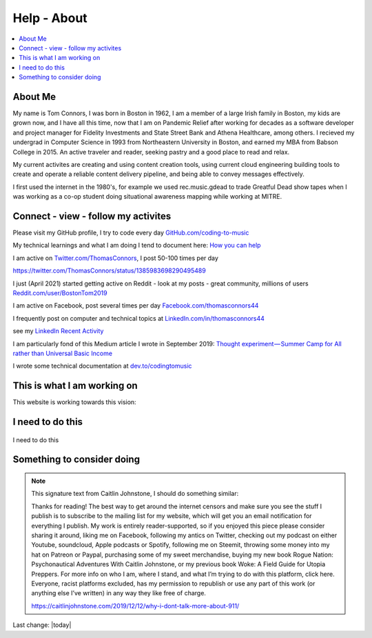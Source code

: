 Help - About
===================

.. contents::
  :local:


About Me
---------------------------------------------------

My name is Tom Connors, I was born in Boston in 1962, I am a member of a large Irish family in Boston, my kids are grown now, and I have all this time, now that I am on Pandemic Relief after working for decades as a software developer and project manager for Fidelity Investments and State Street Bank and Athena Healthcare, among others. I recieved my undergrad in Computer Science in 1993 from Northeastern University in Boston, and earned my MBA from Babson College in 2015. An active traveler and reader, seeking pastry and a good place to read and relax.

My current activites are creating and using content creation tools, using current cloud engineering building tools to create and operate a reliable content delivery pipeline, and being able to convey messages effectively.

I first used the internet in the 1980's, for example we used rec.music.gdead to trade Greatful Dead show tapes when I was working as a co-op student doing situational awareness mapping while working at MITRE. 

Connect - view - follow my activites
---------------------------------------------------

Please visit my GitHub profile, I try to code every day `GitHub.com/coding-to-music <https://github.com/coding-to-music>`_

My technical learnings and what I am doing I tend to document here: `How you can help </en/latest/How-you-can-help/How-you-can-help.html>`_ 

I am active on `Twitter.com/ThomasConnors <https://twitter.com/ThomasConnors>`_, I post 50-100 times per day 

https://twitter.com/ThomasConnors/status/1385983698290495489


.. tweet:: https://twitter.com/pypi/status/1385983698290495489


I just (April 2021) started getting active on Reddit - look at my posts - great community, millions of users `Reddit.com/user/BostonTom2019 <https://www.reddit.com/user/BostonTom2019>`_

I am active on Facebook, post several times per day `Facebook.com/thomasconnors44 <https://www.facebook.com/thomasconnors44>`_

I frequently post on computer and technical topics at `LinkedIn.com/in/thomasconnors44 <https://www.linkedin.com/in/thomasconnors44/>`_

see my `LinkedIn Recent Activity <https://www.linkedin.com/in/thomasconnors44/detail/recent-activity/>`_


I am particularly fond of this Medium article I wrote in September 2019: 
`Thought experiment — Summer Camp for All rather than Universal Basic Income <https://medium.com/@connors.tom/thought-experiment-summer-camp-for-all-rather-than-universal-basic-income-a1f2eb1df017>`_

I wrote some technical documentation at `dev.to/codingtomusic <https://dev.to/codingtomusic>`_

This is what I am working on
---------------------------------------------------

This website is working towards this vision:


.. figure:: assets/2020_october_this_is_what_I_am_working_on.png
  :align: center
  :width: 100 %


I need to do this 
---------------------------------------------------

.. figure:: assets/Help-about/I-need-to-do-this.png
  :align: center
  :width: 100 %

  I need to do this




Something to consider doing 
---------------------------------------------------


.. Note:: 

  This signature text from Caitlin Johnstone, I should do something similar:

  Thanks for reading! The best way to get around the internet censors and make sure you see the stuff I publish is to subscribe to the mailing list for my website, which will get you an email notification for everything I publish. My work is entirely reader-supported, so if you enjoyed this piece please consider sharing it around, liking me on Facebook, following my antics on Twitter, checking out my podcast on either Youtube, soundcloud, Apple podcasts or Spotify, following me on Steemit, throwing some money into my hat on Patreon or Paypal, purchasing some of my sweet merchandise, buying my new book Rogue Nation: Psychonautical Adventures With Caitlin Johnstone, or my previous book Woke: A Field Guide for Utopia Preppers. For more info on who I am, where I stand, and what I’m trying to do with this platform, click here. Everyone, racist platforms excluded, has my permission to republish or use any part of this work (or anything else I’ve written) in any way they like free of charge.

  https://caitlinjohnstone.com/2019/12/12/why-i-dont-talk-more-about-911/

Last change: |today|